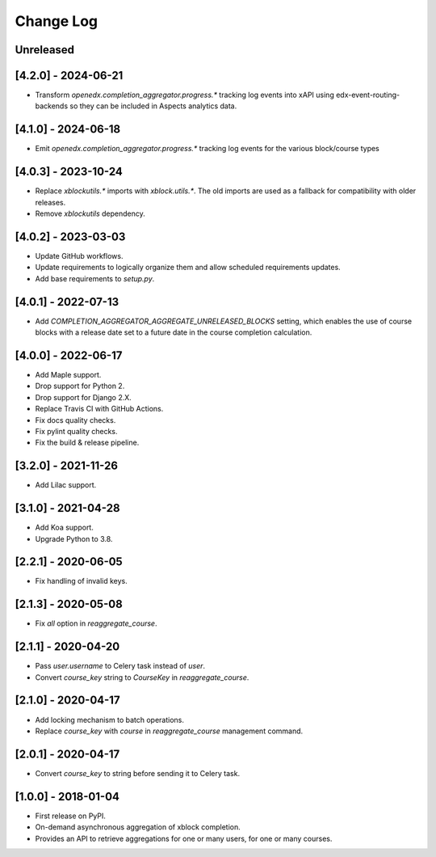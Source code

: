 Change Log
----------

..
   All enhancements and patches to completion_aggregator will be documented
   in this file.  It adheres to the structure of http://keepachangelog.com/ ,
   but in reStructuredText instead of Markdown (for ease of incorporation into
   Sphinx documentation and the PyPI description).

   This project adheres to Semantic Versioning (http://semver.org/).

.. There should always be an "Unreleased" section for changes pending release.

Unreleased
~~~~~~~~~~

[4.2.0] - 2024-06-21
~~~~~~~~~~~~~~~~~~~~

* Transform `openedx.completion_aggregator.progress.*` tracking log events into xAPI using edx-event-routing-backends so
  they can be included in Aspects analytics data.

[4.1.0] - 2024-06-18
~~~~~~~~~~~~~~~~~~~~

* Emit `openedx.completion_aggregator.progress.*` tracking log events for the
  various block/course types

[4.0.3] - 2023-10-24
~~~~~~~~~~~~~~~~~~~~

* Replace `xblockutils.*` imports with `xblock.utils.*`. The old imports are
  used as a fallback for compatibility with older releases.
* Remove `xblockutils` dependency.

[4.0.2] - 2023-03-03
~~~~~~~~~~~~~~~~~~~~

* Update GitHub workflows.
* Update requirements to logically organize them and allow scheduled
  requirements updates.
* Add base requirements to `setup.py`.

[4.0.1] - 2022-07-13
~~~~~~~~~~~~~~~~~~~~

* Add `COMPLETION_AGGREGATOR_AGGREGATE_UNRELEASED_BLOCKS` setting, which
  enables the use of course blocks with a release date set to a future date in
  the course completion calculation.

[4.0.0] - 2022-06-17
~~~~~~~~~~~~~~~~~~~~

* Add Maple support.
* Drop support for Python 2.
* Drop support for Django 2.X.
* Replace Travis CI with GitHub Actions.
* Fix docs quality checks.
* Fix pylint quality checks.
* Fix the build & release pipeline.

[3.2.0] - 2021-11-26
~~~~~~~~~~~~~~~~~~~~

* Add Lilac support.

[3.1.0] - 2021-04-28
~~~~~~~~~~~~~~~~~~~~

* Add Koa support.
* Upgrade Python to 3.8.

[2.2.1] - 2020-06-05
~~~~~~~~~~~~~~~~~~~~

* Fix handling of invalid keys.

[2.1.3] - 2020-05-08
~~~~~~~~~~~~~~~~~~~~

* Fix `all` option in `reaggregate_course`.

[2.1.1] - 2020-04-20
~~~~~~~~~~~~~~~~~~~~

* Pass `user.username` to Celery task instead of `user`.
* Convert `course_key` string to `CourseKey` in `reaggregate_course`.

[2.1.0] - 2020-04-17
~~~~~~~~~~~~~~~~~~~~

* Add locking mechanism to batch operations.
* Replace `course_key` with `course` in `reaggregate_course` management command.

[2.0.1] - 2020-04-17
~~~~~~~~~~~~~~~~~~~~

* Convert `course_key` to string before sending it to Celery task.

[1.0.0] - 2018-01-04
~~~~~~~~~~~~~~~~~~~~~~~~~~~~~~~~~~~~~~~~~~~~~~~~

* First release on PyPI.
* On-demand asynchronous aggregation of xblock completion.
* Provides an API to retrieve aggregations for one or many users, for one or
  many courses.
